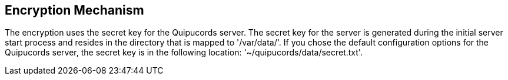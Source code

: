 [id='con-encryption-mechanism']

== Encryption Mechanism

The encryption uses the secret key for the Quipucords server. The secret key for the server is generated during the initial server start process and resides in the directory that is mapped to '+/var/data/+'. If you chose the default configuration options for the Quipucords server, the secret key is in the following location: '+~/quipucords/data/secret.txt+'.